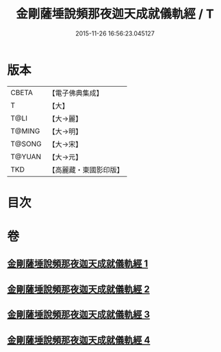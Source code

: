 #+TITLE: 金剛薩埵說頻那夜迦天成就儀軌經 / T
#+DATE: 2015-11-26 16:56:23.045127
* 版本
 |     CBETA|【電子佛典集成】|
 |         T|【大】     |
 |      T@LI|【大→麗】   |
 |    T@MING|【大→明】   |
 |    T@SONG|【大→宋】   |
 |    T@YUAN|【大→元】   |
 |       TKD|【高麗藏・東國影印版】|

* 目次
* 卷
** [[file:KR6j0503_001.txt][金剛薩埵說頻那夜迦天成就儀軌經 1]]
** [[file:KR6j0503_002.txt][金剛薩埵說頻那夜迦天成就儀軌經 2]]
** [[file:KR6j0503_003.txt][金剛薩埵說頻那夜迦天成就儀軌經 3]]
** [[file:KR6j0503_004.txt][金剛薩埵說頻那夜迦天成就儀軌經 4]]
